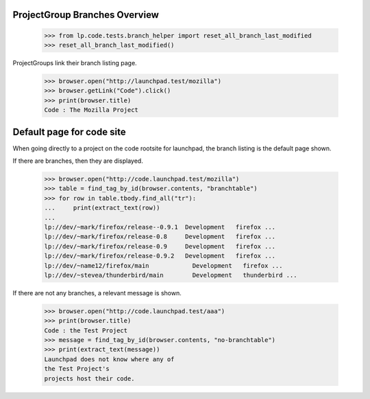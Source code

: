 ProjectGroup Branches Overview
==============================

    >>> from lp.code.tests.branch_helper import reset_all_branch_last_modified
    >>> reset_all_branch_last_modified()


ProjectGroups link their branch listing page.

    >>> browser.open("http://launchpad.test/mozilla")
    >>> browser.getLink("Code").click()
    >>> print(browser.title)
    Code : The Mozilla Project


Default page for code site
==========================

When going directly to a project on the code rootsite for launchpad,
the branch listing is the default page shown.

If there are branches, then they are displayed.

    >>> browser.open("http://code.launchpad.test/mozilla")
    >>> table = find_tag_by_id(browser.contents, "branchtable")
    >>> for row in table.tbody.find_all("tr"):
    ...     print(extract_text(row))
    ...
    lp://dev/~mark/firefox/release--0.9.1  Development   firefox ...
    lp://dev/~mark/firefox/release-0.8     Development   firefox ...
    lp://dev/~mark/firefox/release-0.9     Development   firefox ...
    lp://dev/~mark/firefox/release-0.9.2   Development   firefox ...
    lp://dev/~name12/firefox/main            Development   firefox ...
    lp://dev/~stevea/thunderbird/main        Development   thunderbird ...

If there are not any branches, a relevant message is shown.

    >>> browser.open("http://code.launchpad.test/aaa")
    >>> print(browser.title)
    Code : the Test Project
    >>> message = find_tag_by_id(browser.contents, "no-branchtable")
    >>> print(extract_text(message))
    Launchpad does not know where any of
    the Test Project's
    projects host their code.
